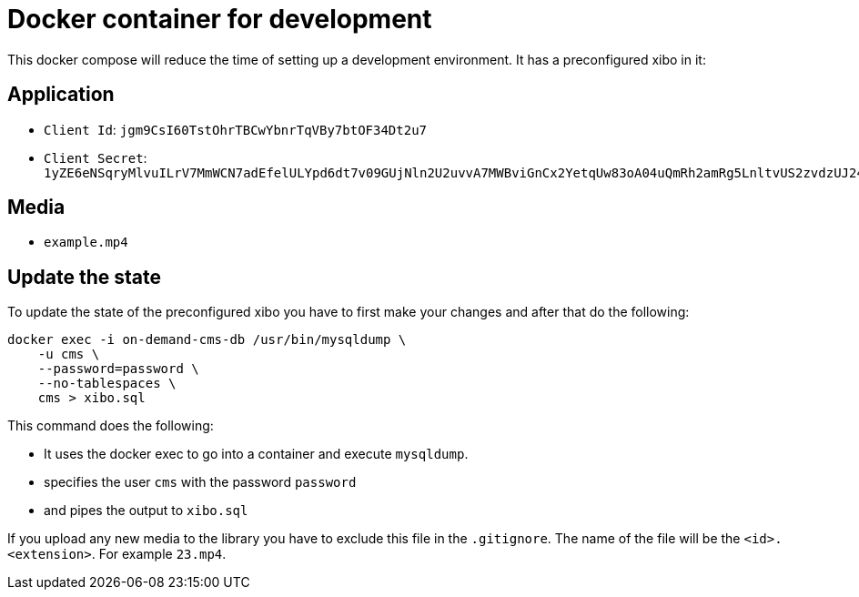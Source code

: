 = Docker container for development

This docker compose will reduce the time of setting up a development environment. It has a preconfigured xibo in it:

== Application

* `Client Id`: `jgm9CsI60TstOhrTBCwYbnrTqVBy7btOF34Dt2u7`
* `Client Secret`: `1yZE6eNSqryMlvuILrV7MmWCN7adEfelULYpd6dt7v09GUjNln2U2uvvA7MWBviGnCx2YetqUw83oA04uQmRh2amRg5LnltvUS2zvdzUJ24CxMwDJZ6YqtTttfxV9fj6zKeUxBDg3mUrQJ0lGw8FrzvnJW7Wt54pwpCdWPcasKZAT81jks9lzjBWsqSfcLQmjKXqM7T5l2tqhSRKefJu78doqgtcGZ7RBbKMyfGzNJtt2PXzhLdKKnqoL6xEly`

== Media

* `example.mp4`

== Update the state
To update the state of the preconfigured xibo you have to first make your changes and after that do the following:

[source, bash]
----
docker exec -i on-demand-cms-db /usr/bin/mysqldump \
    -u cms \
    --password=password \
    --no-tablespaces \
    cms > xibo.sql
----

This command does the following:

* It uses the docker exec to go into a container and execute `mysqldump`.
* specifies the user `cms` with the password `password`
* and pipes the output to `xibo.sql`

If you upload any new media to the library you have to exclude this file in the `.gitignore`. The name of the file will be the `<id>.<extension>`.
For example `23.mp4`.